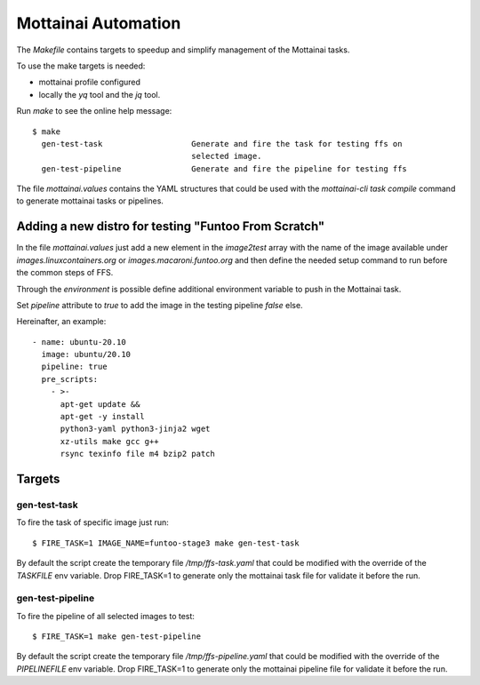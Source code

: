 Mottainai Automation
======================

The `Makefile` contains targets to speedup and simplify management of the Mottainai tasks.

To use the make targets is needed:

* mottainai profile configured
* locally the `yq` tool and the `jq` tool.

Run `make` to see the online help message::

  $ make
    gen-test-task                   Generate and fire the task for testing ffs on
                                    selected image.
    gen-test-pipeline               Generate and fire the pipeline for testing ffs


The file `mottainai.values` contains the YAML structures that could be used
with the `mottainai-cli task compile` command to generate mottainai tasks or
pipelines.

Adding a new distro for testing "Funtoo From Scratch"
-------------------------------------------------------

In the file `mottainai.values` just add a new element in the `image2test` array
with the name of the image available under `images.linuxcontainers.org` or
`images.macaroni.funtoo.org` and then define the needed setup command to run
before the common steps of FFS.

Through the `environment` is possible define additional environment variable
to push in the Mottainai task.

Set `pipeline` attribute to `true` to add the image in the testing pipeline `false` else.

Hereinafter, an example::

      - name: ubuntu-20.10
        image: ubuntu/20.10
        pipeline: true
        pre_scripts:
          - >-
            apt-get update &&
            apt-get -y install
            python3-yaml python3-jinja2 wget
            xz-utils make gcc g++
            rsync texinfo file m4 bzip2 patch


Targets
---------

gen-test-task
~~~~~~~~~~~~~~~~

To fire the task of specific image just run::

   $ FIRE_TASK=1 IMAGE_NAME=funtoo-stage3 make gen-test-task

By default the script create the temporary file `/tmp/ffs-task.yaml` that could be
modified with the override of the `TASKFILE` env variable.
Drop FIRE_TASK=1 to generate only the mottainai task file for validate it before the run.

gen-test-pipeline
~~~~~~~~~~~~~~~~~~

To fire the pipeline of all selected images to test::

   $ FIRE_TASK=1 make gen-test-pipeline

By default the script create the temporary file `/tmp/ffs-pipeline.yaml` that could be
modified with the override of the `PIPELINEFILE` env variable.
Drop FIRE_TASK=1 to generate only the mottainai pipeline file for validate it before the run.


